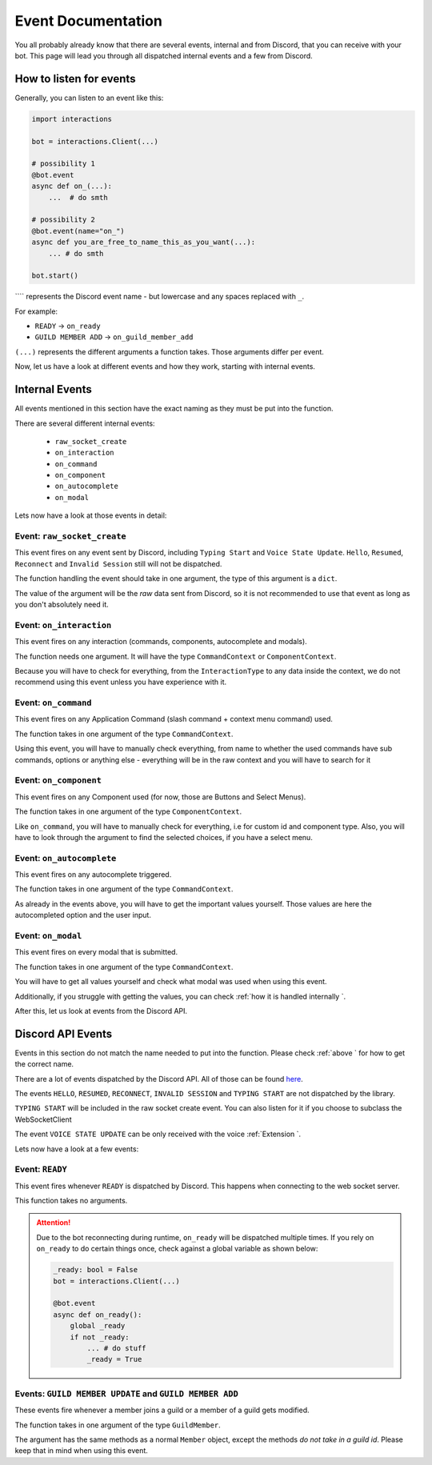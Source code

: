 Event Documentation
====================

You all probably already know that there are several events, internal and from Discord, that you can receive with your
bot. This page will lead you through all dispatched internal events and a few from Discord.



How to listen for events
************************

Generally, you can listen to an event like this:

.. code-block:: python

    import interactions

    bot = interactions.Client(...)

    # possibility 1
    @bot.event
    async def on_(...):
        ...  # do smth

    # possibility 2
    @bot.event(name="on_")
    async def you_are_free_to_name_this_as_you_want(...):
        ... # do smth

    bot.start()


```` represents the Discord event name - but lowercase and any spaces replaced with ``_``.

For example:

* ``READY`` -> ``on_ready``
* ``GUILD MEMBER ADD`` -> ``on_guild_member_add``

``(...)`` represents the different arguments a function takes. Those arguments differ per event.



Now, let us have a look at different events and how they work, starting with internal events.

Internal Events
****************

All events mentioned in this section have the exact naming as they must be put into the function.

There are several different internal events:

    - ``raw_socket_create``
    - ``on_interaction``
    - ``on_command``
    - ``on_component``
    - ``on_autocomplete``
    - ``on_modal``

Lets now have a look at those events in detail:

Event: ``raw_socket_create``
^^^^^^^^^^^^^^^^^^^^^^^^^^^^
This event fires on any event sent by Discord, including ``Typing Start``  and ``Voice State Update``.
``Hello``, ``Resumed``, ``Reconnect`` and ``Invalid Session`` still will not be dispatched.

The function handling the event should take in one argument, the type of this argument is a ``dict``.

The value of the argument will be the *raw* data sent from Discord, so it is not recommended to use that event
as long as you don't absolutely need it.


Event: ``on_interaction``
^^^^^^^^^^^^^^^^^^^^^^^^^^
This event fires on any interaction (commands, components, autocomplete and modals).

The function needs one argument. It will have the type ``CommandContext`` or ``ComponentContext``.

Because you will have to check for everything, from the ``InteractionType`` to any data inside the context, we do not
recommend using this event unless you have experience with it.


Event: ``on_command``
^^^^^^^^^^^^^^^^^^^^^
This event fires on any Application Command (slash command + context menu command) used.

The function takes in one argument of the type ``CommandContext``.

Using this event, you will have to manually check everything, from name to whether the used commands have sub commands,
options or anything else - everything will be in the raw context and you will have to search for it


Event: ``on_component``
^^^^^^^^^^^^^^^^^^^^^^
This event fires on any Component used (for now, those are Buttons and Select Menus).

The function takes in one argument of the type ``ComponentContext``.

Like ``on_command``, you will have to manually check for everything, i.e for custom id and component type.
Also, you will have to look through the argument to find the selected choices, if you have a select menu.


Event: ``on_autocomplete``
^^^^^^^^^^^^^^^^^^^^^^^^^^
This event fires on any autocomplete triggered.

The function takes in one argument of the type ``CommandContext``.

As already in the events above, you will have to get the important values yourself. Those values are here the
autocompleted option and the user input.


Event: ``on_modal``
^^^^^^^^^^^^^^^^^^^
This event fires on every modal that is submitted.

The function takes in one argument of the type ``CommandContext``.

You will have to get all values yourself and check what modal was used when using this event.


Additionally, if you struggle with getting the values, you can check
:ref:`how it is handled internally `.


After this, let us look at events from the Discord API.

Discord API Events
******************

Events in this section do not match the name needed to put into the function. Please check
:ref:`above ` for how to get the correct name.


There are a lot of events dispatched by the Discord API. All of those can be found `here`_.

The events ``HELLO``, ``RESUMED``, ``RECONNECT``, ``INVALID SESSION`` and ``TYPING START`` are not dispatched by the library.

``TYPING START`` will be included in the raw socket create event. You can
also listen for it if you choose to subclass the WebSocketClient

The event ``VOICE STATE UPDATE`` can be only received with the voice :ref:`Extension `.


Lets now have a look at a few events:

Event: ``READY``
^^^^^^^^^^^^^^^^
This event fires whenever ``READY`` is dispatched by Discord. This happens when connecting to the web socket server.

This function takes no arguments.

.. attention::
    Due to the bot reconnecting during runtime, ``on_ready`` will be dispatched multiple times. If you rely on
    ``on_ready`` to do certain things once, check against a global variable as shown below:

    .. code-block:: python

        _ready: bool = False
        bot = interactions.Client(...)

        @bot.event
        async def on_ready():
            global _ready
            if not _ready:
                ... # do stuff
                _ready = True


Events: ``GUILD MEMBER UPDATE`` and ``GUILD MEMBER ADD``
^^^^^^^^^^^^^^^^^^^^^^^^^^^^^^^^^^^^^^^^^^^^^^^^^^^^^^^^
These events fire whenever a member joins a guild or a member of a guild gets modified.

The function takes in one argument of the type ``GuildMember``.

The argument has the same methods as a normal ``Member`` object, except the methods *do not take in a guild id*.
Please keep that in mind when using this event.


.. _here: https://Discord.com/developers/docs/topics/gateway#commands-and-events-gateway-events
